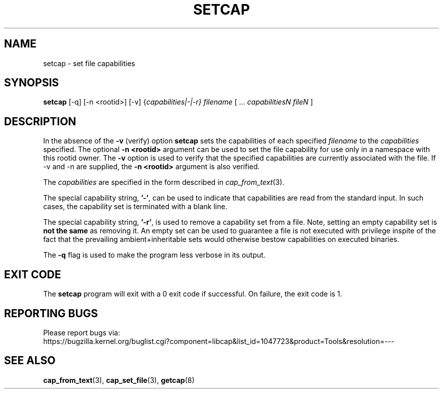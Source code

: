 .TH SETCAP 8 "2020-01-07"
.SH NAME
setcap \- set file capabilities
.SH SYNOPSIS
\fBsetcap\fP [-q] [-n <rootid>] [-v] {\fIcapabilities|-|-r} filename\fP [ ... \fIcapabilitiesN\fP \fIfileN\fP ]
.SH DESCRIPTION
In the absence of the
.B -v
(verify) option
.B setcap
sets the capabilities of each specified
.I filename
to the
.I capabilities
specified.  The optional
.B -n <rootid>
argument can be used to set the file capability for use only in a
namespace with this rootid owner. The
.B -v
option is used to verify that the specified capabilities are currently
associated with the file. If -v and -n are supplied, the
.B -n <rootid>
argument is also verified.
.PP
The
.I capabilities
are specified in the form described in
.IR cap_from_text (3).
.PP
The special capability string,
.BR '-' ,
can be used to indicate that capabilities are read from the standard
input. In such cases, the capability set is terminated with a blank
line.
.PP
The special capability string,
.BR '-r' ,
is used to remove a capability set from a file. Note, setting an empty
capability set is
.B not the same
as removing it. An empty set can be used to guarantee a file is not
executed with privilege inspite of the fact that the prevailing
ambient+inheritable sets would otherwise bestow capabilities on
executed binaries.
.PP
The
.B -q
flag is used to make the program less verbose in its output.
.SH "EXIT CODE"
The
.B setcap
program will exit with a 0 exit code if successful. On failure, the
exit code is 1.
.SH "REPORTING BUGS"
Please report bugs via:
.TP
https://bugzilla.kernel.org/buglist.cgi?component=libcap&list_id=1047723&product=Tools&resolution=---
.SH "SEE ALSO"
.BR cap_from_text (3),
.BR cap_set_file (3),
.BR getcap (8)
